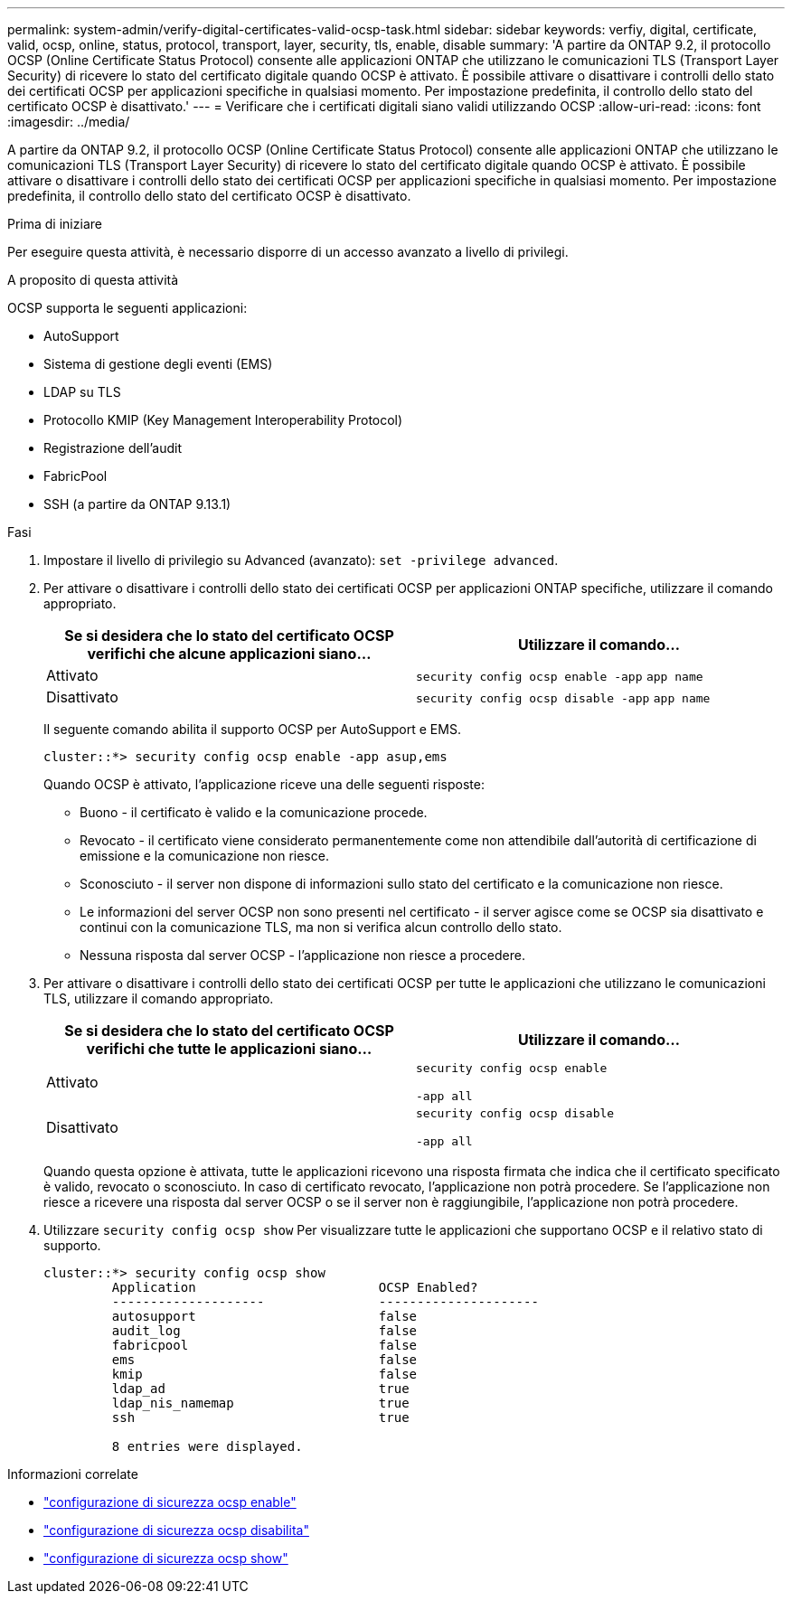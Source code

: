---
permalink: system-admin/verify-digital-certificates-valid-ocsp-task.html 
sidebar: sidebar 
keywords: verfiy, digital, certificate, valid, ocsp, online, status, protocol, transport, layer, security, tls, enable, disable 
summary: 'A partire da ONTAP 9.2, il protocollo OCSP (Online Certificate Status Protocol) consente alle applicazioni ONTAP che utilizzano le comunicazioni TLS (Transport Layer Security) di ricevere lo stato del certificato digitale quando OCSP è attivato. È possibile attivare o disattivare i controlli dello stato dei certificati OCSP per applicazioni specifiche in qualsiasi momento. Per impostazione predefinita, il controllo dello stato del certificato OCSP è disattivato.' 
---
= Verificare che i certificati digitali siano validi utilizzando OCSP
:allow-uri-read: 
:icons: font
:imagesdir: ../media/


[role="lead"]
A partire da ONTAP 9.2, il protocollo OCSP (Online Certificate Status Protocol) consente alle applicazioni ONTAP che utilizzano le comunicazioni TLS (Transport Layer Security) di ricevere lo stato del certificato digitale quando OCSP è attivato. È possibile attivare o disattivare i controlli dello stato dei certificati OCSP per applicazioni specifiche in qualsiasi momento. Per impostazione predefinita, il controllo dello stato del certificato OCSP è disattivato.

.Prima di iniziare
Per eseguire questa attività, è necessario disporre di un accesso avanzato a livello di privilegi.

.A proposito di questa attività
OCSP supporta le seguenti applicazioni:

* AutoSupport
* Sistema di gestione degli eventi (EMS)
* LDAP su TLS
* Protocollo KMIP (Key Management Interoperability Protocol)
* Registrazione dell'audit
* FabricPool
* SSH (a partire da ONTAP 9.13.1)


.Fasi
. Impostare il livello di privilegio su Advanced (avanzato): `set -privilege advanced`.
. Per attivare o disattivare i controlli dello stato dei certificati OCSP per applicazioni ONTAP specifiche, utilizzare il comando appropriato.
+
|===
| Se si desidera che lo stato del certificato OCSP verifichi che alcune applicazioni siano... | Utilizzare il comando... 


 a| 
Attivato
 a| 
`security config ocsp enable -app` `app name`



 a| 
Disattivato
 a| 
`security config ocsp disable -app` `app name`

|===
+
Il seguente comando abilita il supporto OCSP per AutoSupport e EMS.

+
[listing]
----
cluster::*> security config ocsp enable -app asup,ems
----
+
Quando OCSP è attivato, l'applicazione riceve una delle seguenti risposte:

+
** Buono - il certificato è valido e la comunicazione procede.
** Revocato - il certificato viene considerato permanentemente come non attendibile dall'autorità di certificazione di emissione e la comunicazione non riesce.
** Sconosciuto - il server non dispone di informazioni sullo stato del certificato e la comunicazione non riesce.
** Le informazioni del server OCSP non sono presenti nel certificato - il server agisce come se OCSP sia disattivato e continui con la comunicazione TLS, ma non si verifica alcun controllo dello stato.
** Nessuna risposta dal server OCSP - l'applicazione non riesce a procedere.


. Per attivare o disattivare i controlli dello stato dei certificati OCSP per tutte le applicazioni che utilizzano le comunicazioni TLS, utilizzare il comando appropriato.
+
|===
| Se si desidera che lo stato del certificato OCSP verifichi che tutte le applicazioni siano... | Utilizzare il comando... 


 a| 
Attivato
 a| 
`security config ocsp enable`

`-app all`



 a| 
Disattivato
 a| 
`security config ocsp disable`

`-app all`

|===
+
Quando questa opzione è attivata, tutte le applicazioni ricevono una risposta firmata che indica che il certificato specificato è valido, revocato o sconosciuto. In caso di certificato revocato, l'applicazione non potrà procedere. Se l'applicazione non riesce a ricevere una risposta dal server OCSP o se il server non è raggiungibile, l'applicazione non potrà procedere.

. Utilizzare `security config ocsp show` Per visualizzare tutte le applicazioni che supportano OCSP e il relativo stato di supporto.
+
[listing]
----
cluster::*> security config ocsp show
         Application                        OCSP Enabled?
         --------------------               ---------------------
         autosupport                        false
         audit_log                          false
         fabricpool                         false
         ems                                false
         kmip                               false
         ldap_ad                            true
         ldap_nis_namemap                   true
         ssh                                true

         8 entries were displayed.
----


.Informazioni correlate
* link:https://docs.netapp.com/us-en/ontap-cli/security-config-ocsp-enable.html["configurazione di sicurezza ocsp enable"^]
* link:https://docs.netapp.com/us-en/ontap-cli/security-config-ocsp-disable.html["configurazione di sicurezza ocsp disabilita"^]
* link:https://docs.netapp.com/us-en/ontap-cli/security-config-ocsp-show.html["configurazione di sicurezza ocsp show"^]


